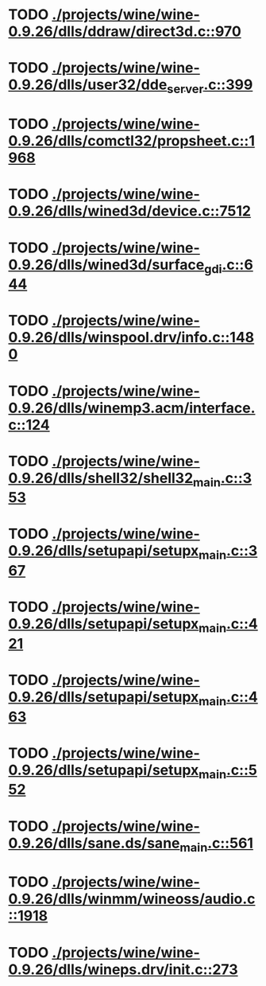* TODO [[view:./projects/wine/wine-0.9.26/dlls/ddraw/direct3d.c::face=ovl-face1::linb=970::colb=44::cole=48][ ./projects/wine/wine-0.9.26/dlls/ddraw/direct3d.c::970]]
* TODO [[view:./projects/wine/wine-0.9.26/dlls/user32/dde_server.c::face=ovl-face1::linb=399::colb=37::cole=46][ ./projects/wine/wine-0.9.26/dlls/user32/dde_server.c::399]]
* TODO [[view:./projects/wine/wine-0.9.26/dlls/comctl32/propsheet.c::face=ovl-face1::linb=1968::colb=28::cole=34][ ./projects/wine/wine-0.9.26/dlls/comctl32/propsheet.c::1968]]
* TODO [[view:./projects/wine/wine-0.9.26/dlls/wined3d/device.c::face=ovl-face1::linb=7512::colb=20::cole=30][ ./projects/wine/wine-0.9.26/dlls/wined3d/device.c::7512]]
* TODO [[view:./projects/wine/wine-0.9.26/dlls/wined3d/surface_gdi.c::face=ovl-face1::linb=644::colb=28::cole=31][ ./projects/wine/wine-0.9.26/dlls/wined3d/surface_gdi.c::644]]
* TODO [[view:./projects/wine/wine-0.9.26/dlls/winspool.drv/info.c::face=ovl-face1::linb=1480::colb=43::cole=46][ ./projects/wine/wine-0.9.26/dlls/winspool.drv/info.c::1480]]
* TODO [[view:./projects/wine/wine-0.9.26/dlls/winemp3.acm/interface.c::face=ovl-face1::linb=124::colb=8::cole=16][ ./projects/wine/wine-0.9.26/dlls/winemp3.acm/interface.c::124]]
* TODO [[view:./projects/wine/wine-0.9.26/dlls/shell32/shell32_main.c::face=ovl-face1::linb=353::colb=16::cole=20][ ./projects/wine/wine-0.9.26/dlls/shell32/shell32_main.c::353]]
* TODO [[view:./projects/wine/wine-0.9.26/dlls/setupapi/setupx_main.c::face=ovl-face1::linb=367::colb=38::cole=43][ ./projects/wine/wine-0.9.26/dlls/setupapi/setupx_main.c::367]]
* TODO [[view:./projects/wine/wine-0.9.26/dlls/setupapi/setupx_main.c::face=ovl-face1::linb=421::colb=44::cole=49][ ./projects/wine/wine-0.9.26/dlls/setupapi/setupx_main.c::421]]
* TODO [[view:./projects/wine/wine-0.9.26/dlls/setupapi/setupx_main.c::face=ovl-face1::linb=463::colb=44::cole=49][ ./projects/wine/wine-0.9.26/dlls/setupapi/setupx_main.c::463]]
* TODO [[view:./projects/wine/wine-0.9.26/dlls/setupapi/setupx_main.c::face=ovl-face1::linb=552::colb=44::cole=49][ ./projects/wine/wine-0.9.26/dlls/setupapi/setupx_main.c::552]]
* TODO [[view:./projects/wine/wine-0.9.26/dlls/sane.ds/sane_main.c::face=ovl-face1::linb=561::colb=36::cole=60][ ./projects/wine/wine-0.9.26/dlls/sane.ds/sane_main.c::561]]
* TODO [[view:./projects/wine/wine-0.9.26/dlls/winmm/wineoss/audio.c::face=ovl-face1::linb=1918::colb=56::cole=62][ ./projects/wine/wine-0.9.26/dlls/winmm/wineoss/audio.c::1918]]
* TODO [[view:./projects/wine/wine-0.9.26/dlls/wineps.drv/init.c::face=ovl-face1::linb=273::colb=43::cole=46][ ./projects/wine/wine-0.9.26/dlls/wineps.drv/init.c::273]]
